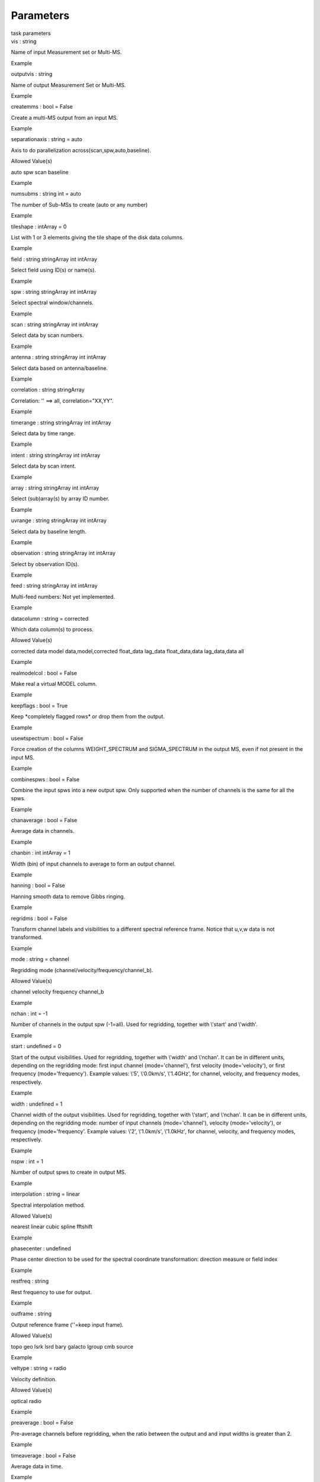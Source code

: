 .. container::
   :name: viewlet-above-content-title

Parameters
==========

.. container::
   :name: viewlet-below-content-title

.. container:: documentDescription description

   task parameters

.. container:: section
   :name: viewlet-above-content-body

.. container:: section
   :name: content-core

   .. container:: pat-autotoc
      :name: parent-fieldname-text

      .. container:: parsed-parameters

         .. container:: param

            .. container:: parameters2

               vis : string

            Name of input Measurement set or Multi-MS.

Example

.. container:: param

   .. container:: parameters2

      outputvis : string

   Name of output Measurement Set or Multi-MS.

Example

.. container:: param

   .. container:: parameters2

      createmms : bool = False

   Create a multi-MS output from an input MS.

Example

.. container:: param

   .. container:: parameters2

      separationaxis : string = auto

   Axis to do parallelization across(scan,spw,auto,baseline).

Allowed Value(s)

auto spw scan baseline

Example

.. container:: param

   .. container:: parameters2

      numsubms : string int = auto

   The number of Sub-MSs to create (auto or any number)

Example

.. container:: param

   .. container:: parameters2

      tileshape : intArray = 0

   List with 1 or 3 elements giving the tile shape of the disk data
   columns.

Example

.. container:: param

   .. container:: parameters2

      field : string stringArray int intArray

   Select field using ID(s) or name(s).

Example

.. container:: param

   .. container:: parameters2

      spw : string stringArray int intArray

   Select spectral window/channels.

Example

.. container:: param

   .. container:: parameters2

      scan : string stringArray int intArray

   Select data by scan numbers.

Example

.. container:: param

   .. container:: parameters2

      antenna : string stringArray int intArray

   Select data based on antenna/baseline.

Example

.. container:: param

   .. container:: parameters2

      correlation : string stringArray

   Correlation: '' ==> all, correlation="XX,YY".

Example

.. container:: param

   .. container:: parameters2

      timerange : string stringArray int intArray

   Select data by time range.

Example

.. container:: param

   .. container:: parameters2

      intent : string stringArray int intArray

   Select data by scan intent.

Example

.. container:: param

   .. container:: parameters2

      array : string stringArray int intArray

   Select (sub)array(s) by array ID number.

Example

.. container:: param

   .. container:: parameters2

      uvrange : string stringArray int intArray

   Select data by baseline length.

Example

.. container:: param

   .. container:: parameters2

      observation : string stringArray int intArray

   Select by observation ID(s).

Example

.. container:: param

   .. container:: parameters2

      feed : string stringArray int intArray

   Multi-feed numbers: Not yet implemented.

Example

.. container:: param

   .. container:: parameters2

      datacolumn : string = corrected

   Which data column(s) to process.

Allowed Value(s)

corrected data model data,model,corrected float_data lag_data
float_data,data lag_data,data all

Example

.. container:: param

   .. container:: parameters2

      realmodelcol : bool = False

   Make real a virtual MODEL column.

Example

.. container:: param

   .. container:: parameters2

      keepflags : bool = True

   Keep \*completely flagged rows\* or drop them from the output.

Example

.. container:: param

   .. container:: parameters2

      usewtspectrum : bool = False

   Force creation of the columns WEIGHT_SPECTRUM and SIGMA_SPECTRUM in
   the output MS, even if not present in the input MS.

Example

.. container:: param

   .. container:: parameters2

      combinespws : bool = False

   Combine the input spws into a new output spw. Only supported when the
   number of channels is the same for all the spws.

Example

.. container:: param

   .. container:: parameters2

      chanaverage : bool = False

   Average data in channels.

Example

.. container:: param

   .. container:: parameters2

      chanbin : int intArray = 1

   Width (bin) of input channels to average to form an output channel.

Example

.. container:: param

   .. container:: parameters2

      hanning : bool = False

   Hanning smooth data to remove Gibbs ringing.

Example

.. container:: param

   .. container:: parameters2

      regridms : bool = False

   Transform channel labels and visibilities to a different spectral
   reference frame. Notice that u,v,w data is not transformed.

Example

.. container:: param

   .. container:: parameters2

      mode : string = channel

   Regridding mode (channel/velocity/frequency/channel_b).

Allowed Value(s)

channel velocity frequency channel_b

Example

.. container:: param

   .. container:: parameters2

      nchan : int = -1

   Number of channels in the output spw (-1=all). Used for regridding,
   together with \\'start\' and \\'width\'.

Example

.. container:: param

   .. container:: parameters2

      start : undefined = 0

   Start of the output visibilities. Used for regridding, together with
   \\'width\' and \\'nchan\'. It can be in different units, depending on
   the regridding mode: first input channel (mode=\'channel\'), first
   velocity (mode=\'velocity\'), or first frequency
   (mode=\'frequency\'). Example values: \\'5\', \\'0.0km/s\',
   \\'1.4GHz\', for channel, velocity, and frequency modes,
   respectively.

Example

.. container:: param

   .. container:: parameters2

      width : undefined = 1

   Channel width of the output visibilities. Used for regridding,
   together with \\'start\', and \\'nchan\'. It can be in different
   units, depending on the regridding mode: number of input channels
   (mode=\'channel\'), velocity (mode=\'velocity\'), or frequency
   (mode=\'frequency\'. Example values: \\'2\', \\'1.0km/s\',
   \\'1.0kHz\', for channel, velocity, and frequency modes,
   respectively.

Example

.. container:: param

   .. container:: parameters2

      nspw : int = 1

   Number of output spws to create in output MS.

Example

.. container:: param

   .. container:: parameters2

      interpolation : string = linear

   Spectral interpolation method.

Allowed Value(s)

nearest linear cubic spline fftshift

Example

.. container:: param

   .. container:: parameters2

      phasecenter : undefined

   Phase center direction to be used for the spectral coordinate
   transformation: direction measure or field index

Example

.. container:: param

   .. container:: parameters2

      restfreq : string

   Rest frequency to use for output.

Example

.. container:: param

   .. container:: parameters2

      outframe : string

   Output reference frame (''=keep input frame).

Allowed Value(s)

topo geo lsrk lsrd bary galacto lgroup cmb source

Example

.. container:: param

   .. container:: parameters2

      veltype : string = radio

   Velocity definition.

Allowed Value(s)

optical radio

Example

.. container:: param

   .. container:: parameters2

      preaverage : bool = False

   Pre-average channels before regridding, when the ratio between the
   output and and input widths is greater than 2.

Example

.. container:: param

   .. container:: parameters2

      timeaverage : bool = False

   Average data in time.

Example

.. container:: param

   .. container:: parameters2

      timebin : string = 0s

   Bin width for time averaging.

Example

.. container:: param

   .. container:: parameters2

      timespan : string stringArray

   Span the timebin across scan, state or both.

Example

.. container:: param

   .. container:: parameters2

      maxuvwdistance : double = 0.0

   Maximum separation of start-to-end baselines that can be included in
   an average. (meters)

Example

.. container:: param

   .. container:: parameters2

      docallib : bool = False

   Enable on-the-fly (OTF) calibration as in task applycal

Example

.. container:: param

   .. container:: parameters2

      callib : string

   Path to calibration library file

Example

.. container:: param

   .. container:: parameters2

      douvcontsub : bool = False

   Enable continuum subtraction as in task uvcontsub

Example

.. container:: param

   .. container:: parameters2

      fitspw : string

   Spectral window:channel selection for fitting the continuum

Example

.. container:: param

   .. container:: parameters2

      fitorder : int = 0

   Polynomial order for the fits

Example

.. container:: param

   .. container:: parameters2

      want_cont : bool = False

   Produce continuum estimate instead of continuum subtracted data

Example

.. container:: param

   .. container:: parameters2

      denoising_lib : bool = True

   Use new denoising library (based on GSL) instead of casacore fitting
   routines

Example

.. container:: param

   .. container:: parameters2

      nthreads : int = 1

   Number of OMP threads to use (currently maximum limited by number of
   polarizations)

Example

.. container:: param

   .. container:: parameters2

      niter : int = 1

   Number of iterations for re-weighted linear fit

Example

.. container:: section
   :name: viewlet-below-content-body
